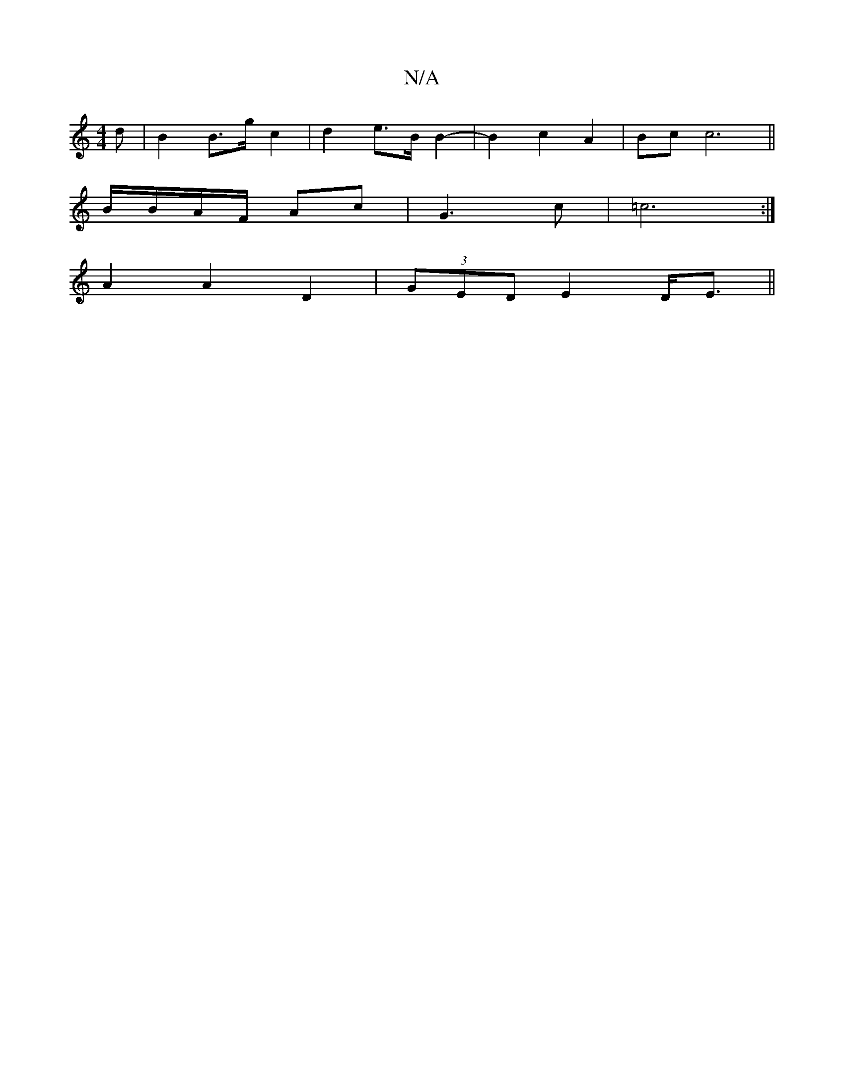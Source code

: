 X:1
T:N/A
M:4/4
R:N/A
K:Cmajor
d | B2 B>g c2 | d2e>B B2- | B2 c2 A2 | Bc c6 ||
B/B/A/F/ Ac | G3 c | =c6 :|
A2 A2 D2 |(3GED E2 2 D<E ||

| c/B/c/A/ G GF D | F6 |

GE EA B/2/A/B/D/>F |
|: F<A AG | A2 AF E>F|E2 B4|d>B A>F A4 :|
e2 f2 